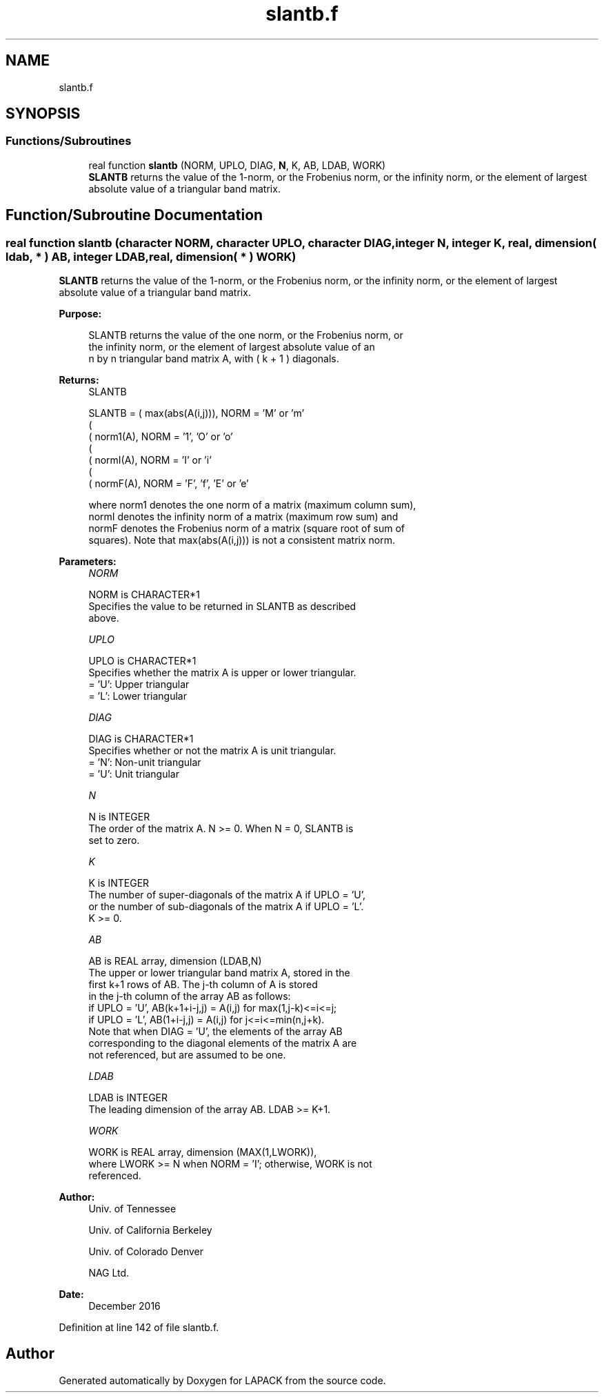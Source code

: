 .TH "slantb.f" 3 "Tue Nov 14 2017" "Version 3.8.0" "LAPACK" \" -*- nroff -*-
.ad l
.nh
.SH NAME
slantb.f
.SH SYNOPSIS
.br
.PP
.SS "Functions/Subroutines"

.in +1c
.ti -1c
.RI "real function \fBslantb\fP (NORM, UPLO, DIAG, \fBN\fP, K, AB, LDAB, WORK)"
.br
.RI "\fBSLANTB\fP returns the value of the 1-norm, or the Frobenius norm, or the infinity norm, or the element of largest absolute value of a triangular band matrix\&. "
.in -1c
.SH "Function/Subroutine Documentation"
.PP 
.SS "real function slantb (character NORM, character UPLO, character DIAG, integer N, integer K, real, dimension( ldab, * ) AB, integer LDAB, real, dimension( * ) WORK)"

.PP
\fBSLANTB\fP returns the value of the 1-norm, or the Frobenius norm, or the infinity norm, or the element of largest absolute value of a triangular band matrix\&.  
.PP
\fBPurpose: \fP
.RS 4

.PP
.nf
 SLANTB  returns the value of the one norm,  or the Frobenius norm, or
 the  infinity norm,  or the element of  largest absolute value  of an
 n by n triangular band matrix A,  with ( k + 1 ) diagonals.
.fi
.PP
.RE
.PP
\fBReturns:\fP
.RS 4
SLANTB 
.PP
.nf
    SLANTB = ( max(abs(A(i,j))), NORM = 'M' or 'm'
             (
             ( norm1(A),         NORM = '1', 'O' or 'o'
             (
             ( normI(A),         NORM = 'I' or 'i'
             (
             ( normF(A),         NORM = 'F', 'f', 'E' or 'e'

 where  norm1  denotes the  one norm of a matrix (maximum column sum),
 normI  denotes the  infinity norm  of a matrix  (maximum row sum) and
 normF  denotes the  Frobenius norm of a matrix (square root of sum of
 squares).  Note that  max(abs(A(i,j)))  is not a consistent matrix norm.
.fi
.PP
 
.RE
.PP
\fBParameters:\fP
.RS 4
\fINORM\fP 
.PP
.nf
          NORM is CHARACTER*1
          Specifies the value to be returned in SLANTB as described
          above.
.fi
.PP
.br
\fIUPLO\fP 
.PP
.nf
          UPLO is CHARACTER*1
          Specifies whether the matrix A is upper or lower triangular.
          = 'U':  Upper triangular
          = 'L':  Lower triangular
.fi
.PP
.br
\fIDIAG\fP 
.PP
.nf
          DIAG is CHARACTER*1
          Specifies whether or not the matrix A is unit triangular.
          = 'N':  Non-unit triangular
          = 'U':  Unit triangular
.fi
.PP
.br
\fIN\fP 
.PP
.nf
          N is INTEGER
          The order of the matrix A.  N >= 0.  When N = 0, SLANTB is
          set to zero.
.fi
.PP
.br
\fIK\fP 
.PP
.nf
          K is INTEGER
          The number of super-diagonals of the matrix A if UPLO = 'U',
          or the number of sub-diagonals of the matrix A if UPLO = 'L'.
          K >= 0.
.fi
.PP
.br
\fIAB\fP 
.PP
.nf
          AB is REAL array, dimension (LDAB,N)
          The upper or lower triangular band matrix A, stored in the
          first k+1 rows of AB.  The j-th column of A is stored
          in the j-th column of the array AB as follows:
          if UPLO = 'U', AB(k+1+i-j,j) = A(i,j) for max(1,j-k)<=i<=j;
          if UPLO = 'L', AB(1+i-j,j)   = A(i,j) for j<=i<=min(n,j+k).
          Note that when DIAG = 'U', the elements of the array AB
          corresponding to the diagonal elements of the matrix A are
          not referenced, but are assumed to be one.
.fi
.PP
.br
\fILDAB\fP 
.PP
.nf
          LDAB is INTEGER
          The leading dimension of the array AB.  LDAB >= K+1.
.fi
.PP
.br
\fIWORK\fP 
.PP
.nf
          WORK is REAL array, dimension (MAX(1,LWORK)),
          where LWORK >= N when NORM = 'I'; otherwise, WORK is not
          referenced.
.fi
.PP
 
.RE
.PP
\fBAuthor:\fP
.RS 4
Univ\&. of Tennessee 
.PP
Univ\&. of California Berkeley 
.PP
Univ\&. of Colorado Denver 
.PP
NAG Ltd\&. 
.RE
.PP
\fBDate:\fP
.RS 4
December 2016 
.RE
.PP

.PP
Definition at line 142 of file slantb\&.f\&.
.SH "Author"
.PP 
Generated automatically by Doxygen for LAPACK from the source code\&.
